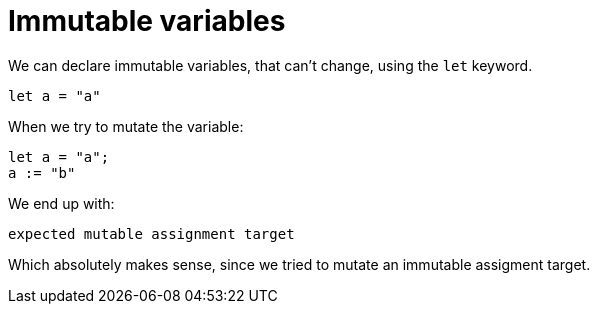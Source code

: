 = Immutable variables 

We can declare immutable variables, that can't change, using the `let` keyword.

```motoko
let a = "a"
```

When we try to mutate the variable:

```motoko
let a = "a";
a := "b"
```

We end up with:

```
expected mutable assignment target
```

Which absolutely makes sense, since we tried to mutate an immutable assigment target.